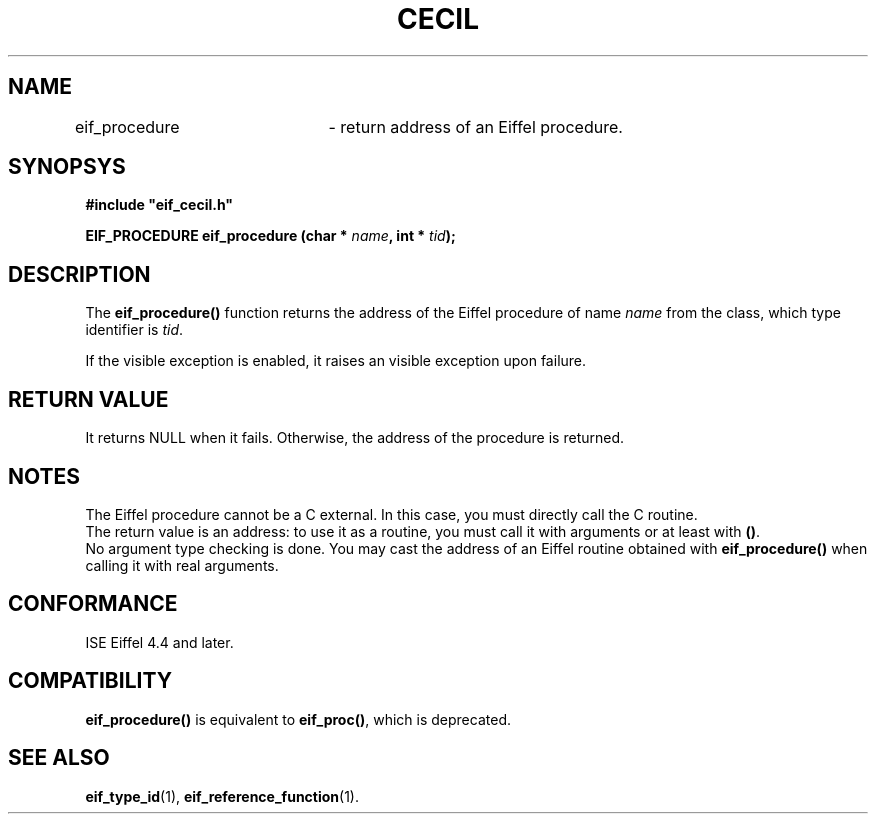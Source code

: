 .TH CECIL 1  "November 10, 1999" "ISE" "CECIL Programmer's Manual"
.SH NAME
eif_procedure	\- return address of an Eiffel procedure. 
.SH SYNOPSYS
.nf
\fB#include "eif_cecil.h"\fB
.sp
.BI "EIF_PROCEDURE eif_procedure (char * " name ", int * " tid ");"
.fi
.SH DESCRIPTION
The \fBeif_procedure()\fP function returns the address of the Eiffel 
procedure of name \fIname\fP from the class, which type identifier is \fItid\fP.
.PP
If the visible exception is enabled, it raises an visible exception
upon failure.
.SH RETURN VALUE
It returns NULL when it fails. Otherwise, the address of the procedure
is returned. 
.SH NOTES
The Eiffel procedure cannot be a C external. In this case, you must directly 
call the C routine.
.br 
The return value is an address: to use it as a routine, you must call it with arguments or at least with \fP()\fP.
.br 
No argument type checking is done. You may cast the address of 
an Eiffel routine obtained with \fBeif_procedure()\fP when calling it with real
arguments.  
.SH CONFORMANCE
ISE Eiffel 4.4 and later.
.SH COMPATIBILITY
\fBeif_procedure()\fP is equivalent to \fBeif_proc()\fP, which is deprecated.
.SH SEE ALSO
.BR eif_type_id "(1), "eif_reference_function "(1)." 


